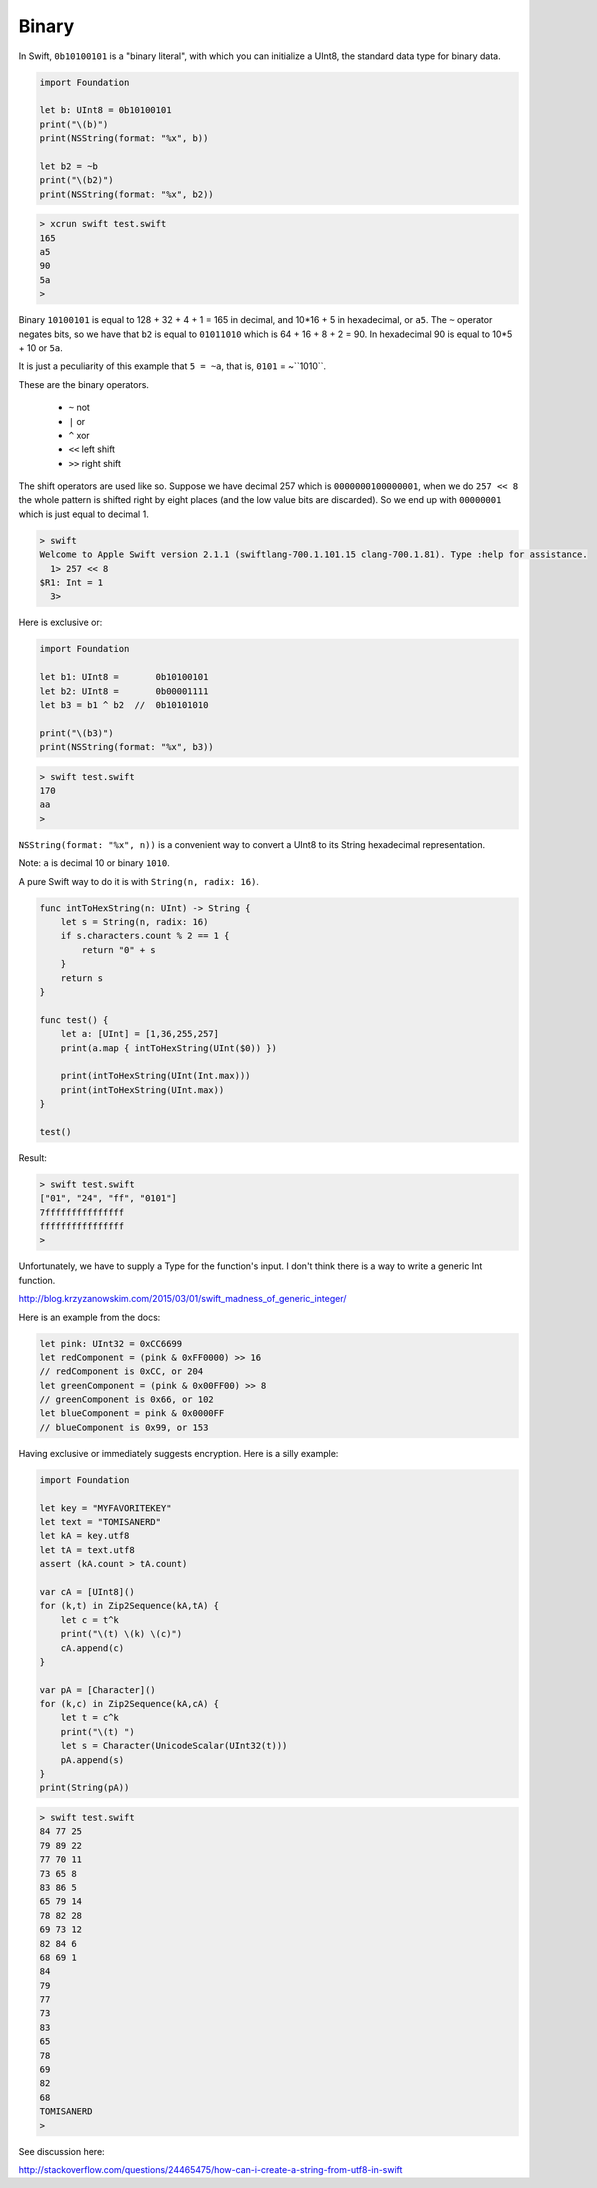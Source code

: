 .. _binary:

######
Binary
######

In Swift, ``0b10100101`` is a "binary literal", with which you can initialize a UInt8, the standard data type for binary data.

.. sourcecode:: bash

    import Foundation

    let b: UInt8 = 0b10100101
    print("\(b)")
    print(NSString(format: "%x", b))
    
    let b2 = ~b
    print("\(b2)")
    print(NSString(format: "%x", b2))

.. sourcecode:: bash

    > xcrun swift test.swift
    165
    a5
    90
    5a
    >

Binary ``10100101`` is equal to 128 + 32 + 4 + 1 = 165 in decimal, and 10*16 + 5 in hexadecimal, or ``a5``.  The ``~`` operator negates bits, so we have that ``b2`` is equal to ``01011010`` which is 64 + 16 + 8 + 2 = 90.  In hexadecimal 90 is equal to 10*5 + 10 or ``5a``.

It is just a peculiarity of this example that ``5 = ~a``, that is, ``0101`` = ~``1010``.

These are the binary operators.

    - ``~`` not
    - ``|`` or
    - ``^`` xor
    - ``<<`` left shift
    - ``>>`` right shift

The shift operators are used like so.  Suppose we have decimal 257 which is ``0000000100000001``, when we do ``257 << 8`` the whole pattern is shifted right by eight places (and the low value bits are discarded).  So we end up with ``00000001`` which is just equal to decimal 1.

.. sourcecode:: bash

    > swift
    Welcome to Apple Swift version 2.1.1 (swiftlang-700.1.101.15 clang-700.1.81). Type :help for assistance.
      1> 257 << 8
    $R1: Int = 1
      3>

Here is exclusive or:

.. sourcecode:: bash

    import Foundation

    let b1: UInt8 =       0b10100101
    let b2: UInt8 =       0b00001111
    let b3 = b1 ^ b2  //  0b10101010

    print("\(b3)")
    print(NSString(format: "%x", b3))
    
.. sourcecode:: bash

    > swift test.swift
    170
    aa
    >

``NSString(format: "%x", n))`` is a convenient way to convert a UInt8 to its String hexadecimal representation.

Note:  ``a`` is decimal 10 or binary ``1010``.

A pure Swift way to do it is with ``String(n, radix: 16)``.

.. sourcecode:: bash

    func intToHexString(n: UInt) -> String {
        let s = String(n, radix: 16)
        if s.characters.count % 2 == 1 {
            return "0" + s
        }
        return s
    }

    func test() {
        let a: [UInt] = [1,36,255,257]
        print(a.map { intToHexString(UInt($0)) })

        print(intToHexString(UInt(Int.max)))
        print(intToHexString(UInt.max))
    }

    test()

Result:

.. sourcecode:: bash

    > swift test.swift
    ["01", "24", "ff", "0101"]
    7fffffffffffffff
    ffffffffffffffff
    >

Unfortunately, we have to supply a Type for the function's input.  I don't think there is a way to write a generic Int function.

http://blog.krzyzanowskim.com/2015/03/01/swift_madness_of_generic_integer/

Here is an example from the docs:

.. sourcecode:: bash


    let pink: UInt32 = 0xCC6699
    let redComponent = (pink & 0xFF0000) >> 16    
    // redComponent is 0xCC, or 204
    let greenComponent = (pink & 0x00FF00) >> 8   
    // greenComponent is 0x66, or 102
    let blueComponent = pink & 0x0000FF           
    // blueComponent is 0x99, or 153

Having exclusive or immediately suggests encryption.  Here is a silly example:

.. sourcecode:: bash

    import Foundation

    let key = "MYFAVORITEKEY"
    let text = "TOMISANERD"
    let kA = key.utf8
    let tA = text.utf8
    assert (kA.count > tA.count)

    var cA = [UInt8]()
    for (k,t) in Zip2Sequence(kA,tA) {
        let c = t^k
        print("\(t) \(k) \(c)")
        cA.append(c)
    }

    var pA = [Character]()
    for (k,c) in Zip2Sequence(kA,cA) {
        let t = c^k
        print("\(t) ")
        let s = Character(UnicodeScalar(UInt32(t)))
        pA.append(s)
    }
    print(String(pA))

.. sourcecode:: bash

    > swift test.swift 
    84 77 25
    79 89 22
    77 70 11
    73 65 8
    83 86 5
    65 79 14
    78 82 28
    69 73 12
    82 84 6
    68 69 1
    84 
    79 
    77 
    73 
    83 
    65 
    78 
    69 
    82 
    68 
    TOMISANERD
    > 
    

See discussion here:

http://stackoverflow.com/questions/24465475/how-can-i-create-a-string-from-utf8-in-swift